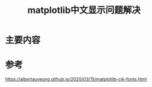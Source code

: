 #+title: matplotlib中文显示问题解决
#+roam_tags: 
#+roam_alias: 

* 主要内容

* 参考
https://albertauyeung.github.io/2020/03/15/matplotlib-cjk-fonts.html
